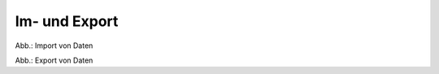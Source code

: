 Im- und Export
==============

.. image:: ../img-ige-ng/im-export/ige-ng_import.png

Abb.: Import von Daten


.. image:: ../img-ige-ng/im-export/ige-ng_export.png

Abb.: Export von Daten
 




